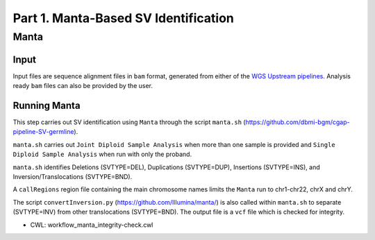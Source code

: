 =====================================
Part 1. Manta-Based SV Identification
=====================================


Manta
+++++

Input
-----

Input files are sequence alignment files in ``bam`` format, generated from either of the `WGS Upstream pipelines <https://cgap-pipeline-master.readthedocs.io/en/latest/Pipelines/Upstream/Upstream_pipelines.html>`_. Analysis ready ``bam`` files can also be provided by the user. 

Running Manta
-------------

This step carries out SV identification using ``Manta`` through the script ``manta.sh`` (https://github.com/dbmi-bgm/cgap-pipeline-SV-germline).

``manta.sh`` carries out ``Joint Diploid Sample Analysis`` when more than one sample is provided and ``Single Diploid Sample Analysis`` when run with only the proband.

``manta.sh`` identifies Deletions (SVTYPE=DEL), Duplications (SVTYPE=DUP), Insertions (SVTYPE=INS), and Inversion/Translocations (SVTYPE=BND).

A ``callRegions`` region file containing the main chromosome names limits the ``Manta`` run to chr1-chr22, chrX and chrY.

The script ``convertInversion.py`` (https://github.com/Illumina/manta/) is also called within ``manta.sh`` to separate (SVTYPE=INV) from other translocations (SVTYPE=BND). The output file is a ``vcf`` file which is checked for integrity.

* CWL: workflow_manta_integrity-check.cwl
